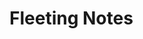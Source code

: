 #+HUGO_BASE_DIR: ../..
#+HUGO_SECTION: docs
#+HUGO_WEIGHT: 100

* Fleeting Notes
:PROPERTIES:
:EXPORT_FILE_NAME: _index.md
:END:

